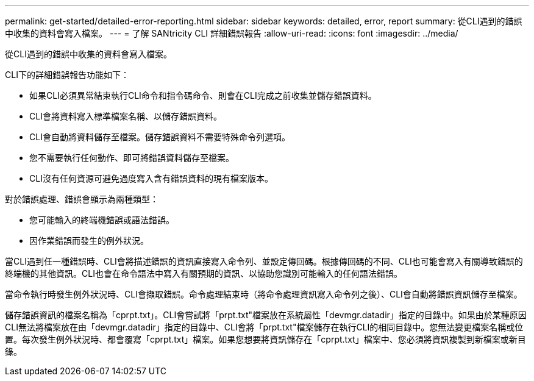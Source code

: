 ---
permalink: get-started/detailed-error-reporting.html 
sidebar: sidebar 
keywords: detailed, error, report 
summary: 從CLI遇到的錯誤中收集的資料會寫入檔案。 
---
= 了解 SANtricity CLI 詳細錯誤報告
:allow-uri-read: 
:icons: font
:imagesdir: ../media/


[role="lead"]
從CLI遇到的錯誤中收集的資料會寫入檔案。

CLI下的詳細錯誤報告功能如下：

* 如果CLI必須異常結束執行CLI命令和指令碼命令、則會在CLI完成之前收集並儲存錯誤資料。
* CLI會將資料寫入標準檔案名稱、以儲存錯誤資料。
* CLI會自動將資料儲存至檔案。儲存錯誤資料不需要特殊命令列選項。
* 您不需要執行任何動作、即可將錯誤資料儲存至檔案。
* CLI沒有任何資源可避免過度寫入含有錯誤資料的現有檔案版本。


對於錯誤處理、錯誤會顯示為兩種類型：

* 您可能輸入的終端機錯誤或語法錯誤。
* 因作業錯誤而發生的例外狀況。


當CLI遇到任一種錯誤時、CLI會將描述錯誤的資訊直接寫入命令列、並設定傳回碼。根據傳回碼的不同、CLI也可能會寫入有關導致錯誤的終端機的其他資訊。CLI也會在命令語法中寫入有關預期的資訊、以協助您識別可能輸入的任何語法錯誤。

當命令執行時發生例外狀況時、CLI會擷取錯誤。命令處理結束時（將命令處理資訊寫入命令列之後）、CLI會自動將錯誤資訊儲存至檔案。

儲存錯誤資訊的檔案名稱為「cprpt.txt」。CLI會嘗試將「prpt.txt"檔案放在系統屬性「devmgr.datadir」指定的目錄中。如果由於某種原因CLI無法將檔案放在由「devmgr.datadir」指定的目錄中、CLI會將「prpt.txt"檔案儲存在執行CLI的相同目錄中。您無法變更檔案名稱或位置。每次發生例外狀況時、都會覆寫「cprpt.txt」檔案。如果您想要將資訊儲存在「cprpt.txt」檔案中、您必須將資訊複製到新檔案或新目錄。
